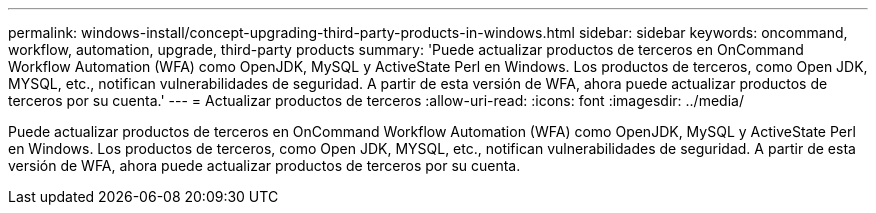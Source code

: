 ---
permalink: windows-install/concept-upgrading-third-party-products-in-windows.html 
sidebar: sidebar 
keywords: oncommand, workflow, automation, upgrade, third-party products 
summary: 'Puede actualizar productos de terceros en OnCommand Workflow Automation (WFA) como OpenJDK, MySQL y ActiveState Perl en Windows. Los productos de terceros, como Open JDK, MYSQL, etc., notifican vulnerabilidades de seguridad. A partir de esta versión de WFA, ahora puede actualizar productos de terceros por su cuenta.' 
---
= Actualizar productos de terceros
:allow-uri-read: 
:icons: font
:imagesdir: ../media/


[role="lead"]
Puede actualizar productos de terceros en OnCommand Workflow Automation (WFA) como OpenJDK, MySQL y ActiveState Perl en Windows. Los productos de terceros, como Open JDK, MYSQL, etc., notifican vulnerabilidades de seguridad. A partir de esta versión de WFA, ahora puede actualizar productos de terceros por su cuenta.
